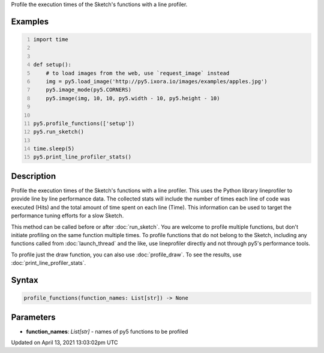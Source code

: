 .. title: profile_functions()
.. slug: profile_functions
.. date: 2021-04-13 13:03:02 UTC+00:00
.. tags:
.. category:
.. link:
.. description: py5 profile_functions() documentation
.. type: text

Profile the execution times of the Sketch's functions with a line profiler.

Examples
========

.. raw:: html

    <div class="example-table">

.. raw:: html

    <div class="example-row"><div class="example-cell-image">

.. raw:: html

    </div><div class="example-cell-code">

.. code:: python
    :number-lines:

    import time


    def setup():
        # to load images from the web, use `request_image` instead
        img = py5.load_image('http://py5.ixora.io/images/examples/apples.jpg')
        py5.image_mode(py5.CORNERS)
        py5.image(img, 10, 10, py5.width - 10, py5.height - 10)


    py5.profile_functions(['setup'])
    py5.run_sketch()

    time.sleep(5)
    py5.print_line_profiler_stats()

.. raw:: html

    </div></div>

.. raw:: html

    </div>

Description
===========

Profile the execution times of the Sketch's functions with a line profiler. This uses the Python library lineprofiler to provide line by line performance data. The collected stats will include the number of times each line of code was executed (Hits) and the total amount of time spent on each line (Time). This information can be used to target the performance tuning efforts for a slow Sketch.

This method can be called before or after :doc:`run_sketch`. You are welcome to profile multiple functions, but don't initiate profiling on the same function multiple times. To profile functions that do not belong to the Sketch, including any functions called from :doc:`launch_thread` and the like, use lineprofiler directly and not through py5's performance tools.

To profile just the draw function, you can also use :doc:`profile_draw`. To see the results, use :doc:`print_line_profiler_stats`.

Syntax
======

.. code:: python

    profile_functions(function_names: List[str]) -> None

Parameters
==========

* **function_names**: `List[str]` - names of py5 functions to be profiled


Updated on April 13, 2021 13:03:02pm UTC

